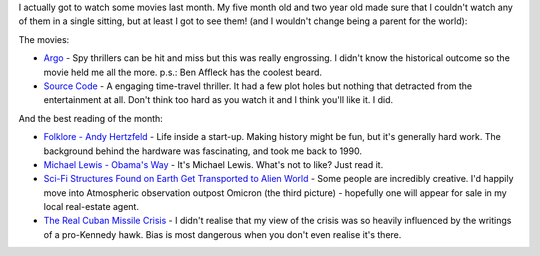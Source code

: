 .. title: Words and Pictures - March
.. slug: words-and-pictures-march
.. date: 2013/04/08 17:57:34
.. tags: 
.. link: 
.. description: 


I actually got to watch some movies last month. My five month old and two year
old made sure that I couldn't watch any of them in a single sitting,
but at least I got to see them! (and I wouldn't change being a parent for the
world):

The movies:

- `Argo <http://www.imdb.com/title/tt1024648/>`_ - Spy thrillers can be hit
  and miss but this was really engrossing. I didn't know the historical outcome so the movie held me all the more. p.s.: Ben Affleck has the coolest beard.
- `Source Code <http://www.imdb.com/title/tt0945513/>`_ - A engaging
  time-travel thriller. It had a few plot holes but nothing that detracted
  from the entertainment at all. Don't think too hard as you watch it and I think you'll like it. I did.
 
And the best reading of the month:

- `Folklore - Andy Hertzfeld <http://www.folklore.org/index.py>`_ - Life inside a start-up. Making history might be fun, but it's generally hard work. The background behind the hardware was fascinating, and took me back to 1990.
- `Michael Lewis - Obama's Way <http://www.vanityfair.com/politics/2012/10/michael-lewis-profile-barack-obama>`_ - It's Michael Lewis. What's not to like? Just read it.
- `Sci-Fi Structures Found on Earth Get Transported to Alien World <http://www.wired.com/rawfile/2013/03/adam-ryder-ancient-sci-fi/>`_ - Some people are incredibly creative. I'd happily move into Atmospheric observation outpost Omicron (the third picture) - hopefully one will appear for sale in my local real-estate agent.
- `The Real Cuban Missile Crisis <http://www.theatlantic.com/magazine/archive/2013/01/the-real-cuban-missile-crisis/309190/?single_page=true>`_ - I didn't realise that my view of the crisis was so heavily influenced by the writings of a pro-Kennedy hawk. Bias is most dangerous when you don't even realise it's there.
